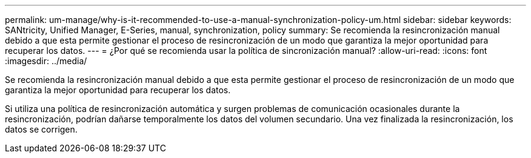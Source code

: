 ---
permalink: um-manage/why-is-it-recommended-to-use-a-manual-synchronization-policy-um.html 
sidebar: sidebar 
keywords: SANtricity, Unified Manager, E-Series, manual, synchronization, policy 
summary: Se recomienda la resincronización manual debido a que esta permite gestionar el proceso de resincronización de un modo que garantiza la mejor oportunidad para recuperar los datos. 
---
= ¿Por qué se recomienda usar la política de sincronización manual?
:allow-uri-read: 
:icons: font
:imagesdir: ../media/


[role="lead"]
Se recomienda la resincronización manual debido a que esta permite gestionar el proceso de resincronización de un modo que garantiza la mejor oportunidad para recuperar los datos.

Si utiliza una política de resincronización automática y surgen problemas de comunicación ocasionales durante la resincronización, podrían dañarse temporalmente los datos del volumen secundario. Una vez finalizada la resincronización, los datos se corrigen.
